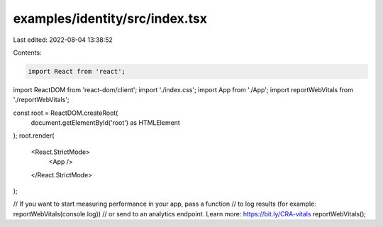 examples/identity/src/index.tsx
===============================

Last edited: 2022-08-04 13:38:52

Contents:

.. code-block:: tsx

    import React from 'react';
import ReactDOM from 'react-dom/client';
import './index.css';
import App from './App';
import reportWebVitals from './reportWebVitals';

const root = ReactDOM.createRoot(
  document.getElementById('root') as HTMLElement
);
root.render(
  <React.StrictMode>
    <App />
  </React.StrictMode>
);

// If you want to start measuring performance in your app, pass a function
// to log results (for example: reportWebVitals(console.log))
// or send to an analytics endpoint. Learn more: https://bit.ly/CRA-vitals
reportWebVitals();


